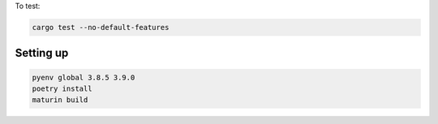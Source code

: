 To test:

.. code-block:: bash

    cargo test --no-default-features

Setting up
==========

.. code-block:: bash

    pyenv global 3.8.5 3.9.0
    poetry install
    maturin build
